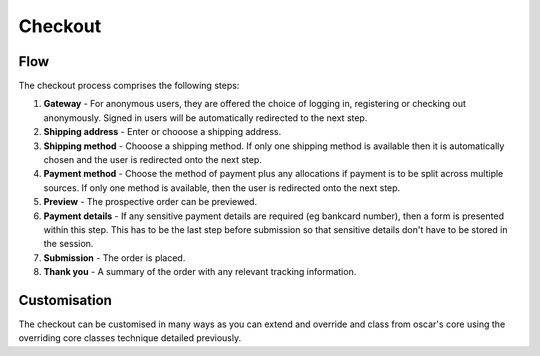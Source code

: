 Checkout
=======================

Flow
----

The checkout process comprises the following steps:

1.  **Gateway** - For anonymous users, they are offered the choice of logging in, registering
    or checking out anonymously.  Signed in users will be automatically redirected to the next
    step.

2.  **Shipping address** - Enter or chooose a shipping address.

3.  **Shipping method** - Chooose a shipping method.  If only one shipping method is available
    then it is automatically chosen and the user is redirected onto the next step.  

4.  **Payment method** - Choose the method of payment plus any allocations if payment is to be
    split across multiple sources.  If only one method is available, then the user is
    redirected onto the next step.

5.  **Preview** - The prospective order can be previewed.

6.  **Payment details** - If any sensitive payment details are required (eg bankcard number), 
    then a form is presented within this step.  This has to be the last step before submission
    so that sensitive details don't have to be stored in the session.

7.  **Submission** - The order is placed.

8.  **Thank you** - A summary of the order with any relevant tracking information.


Customisation
-------------

The checkout can be customised in many ways as you can extend and override and class from
oscar's core using the overriding core classes technique detailed previously.
